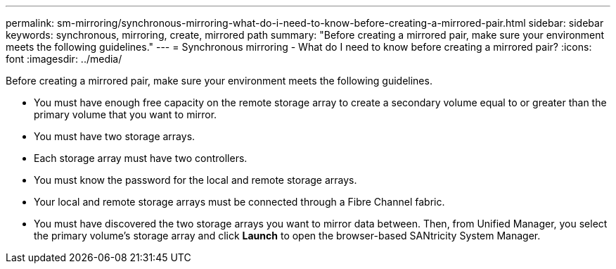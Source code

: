 ---
permalink: sm-mirroring/synchronous-mirroring-what-do-i-need-to-know-before-creating-a-mirrored-pair.html
sidebar: sidebar
keywords: synchronous, mirroring, create, mirrored path
summary: "Before creating a mirrored pair, make sure your environment meets the following guidelines."
---
= Synchronous mirroring - What do I need to know before creating a mirrored pair?
:icons: font
:imagesdir: ../media/

[.lead]
Before creating a mirrored pair, make sure your environment meets the following guidelines.

* You must have enough free capacity on the remote storage array to create a secondary volume equal to or greater than the primary volume that you want to mirror.
* You must have two storage arrays.
* Each storage array must have two controllers.
* You must know the password for the local and remote storage arrays.
* Your local and remote storage arrays must be connected through a Fibre Channel fabric.
* You must have discovered the two storage arrays you want to mirror data between. Then, from Unified Manager, you select the primary volume's storage array and click *Launch* to open the browser-based SANtricity System Manager.
